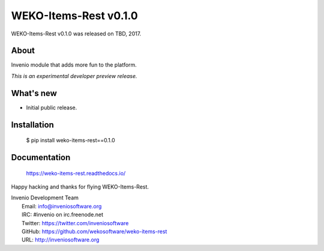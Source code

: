 ========================
 WEKO-Items-Rest v0.1.0
========================

WEKO-Items-Rest v0.1.0 was released on TBD, 2017.

About
-----

Invenio module that adds more fun to the platform.

*This is an experimental developer preview release.*

What's new
----------

- Initial public release.

Installation
------------

   $ pip install weko-items-rest==0.1.0

Documentation
-------------

   https://weko-items-rest.readthedocs.io/

Happy hacking and thanks for flying WEKO-Items-Rest.

| Invenio Development Team
|   Email: info@inveniosoftware.org
|   IRC: #invenio on irc.freenode.net
|   Twitter: https://twitter.com/inveniosoftware
|   GitHub: https://github.com/wekosoftware/weko-items-rest
|   URL: http://inveniosoftware.org

